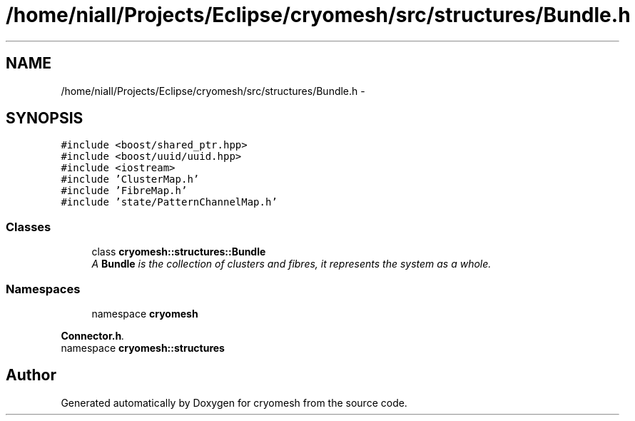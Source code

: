 .TH "/home/niall/Projects/Eclipse/cryomesh/src/structures/Bundle.h" 3 "Fri Apr 1 2011" "cryomesh" \" -*- nroff -*-
.ad l
.nh
.SH NAME
/home/niall/Projects/Eclipse/cryomesh/src/structures/Bundle.h \- 
.SH SYNOPSIS
.br
.PP
\fC#include <boost/shared_ptr.hpp>\fP
.br
\fC#include <boost/uuid/uuid.hpp>\fP
.br
\fC#include <iostream>\fP
.br
\fC#include 'ClusterMap.h'\fP
.br
\fC#include 'FibreMap.h'\fP
.br
\fC#include 'state/PatternChannelMap.h'\fP
.br

.SS "Classes"

.in +1c
.ti -1c
.RI "class \fBcryomesh::structures::Bundle\fP"
.br
.RI "\fIA \fBBundle\fP is the collection of clusters and fibres, it represents the system as a whole. \fP"
.in -1c
.SS "Namespaces"

.in +1c
.ti -1c
.RI "namespace \fBcryomesh\fP"
.br
.PP

.RI "\fI\fBConnector.h\fP. \fP"
.ti -1c
.RI "namespace \fBcryomesh::structures\fP"
.br
.in -1c
.SH "Author"
.PP 
Generated automatically by Doxygen for cryomesh from the source code.
